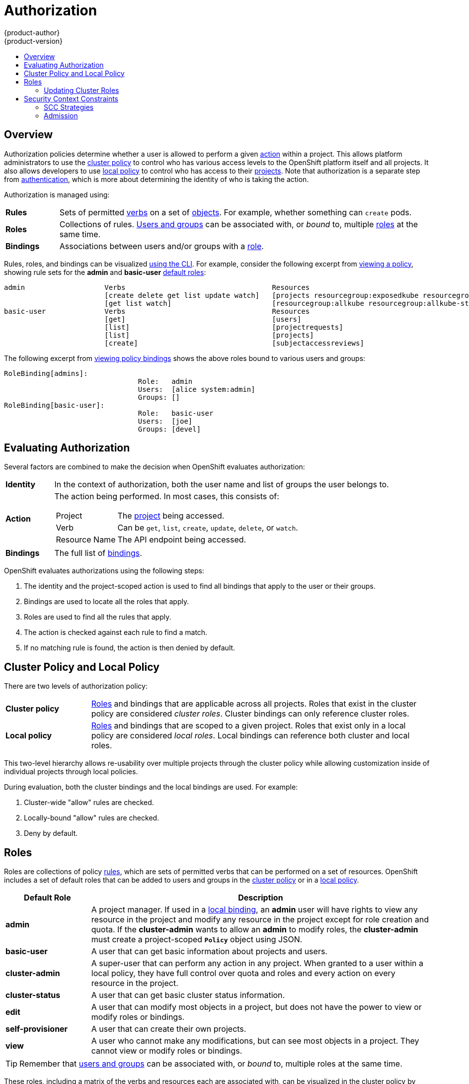 = Authorization
{product-author}
{product-version}
:data-uri:
:icons:
:experimental:
:toc: macro
:toc-title:
:prewrap!:

toc::[]

== Overview
Authorization policies determine whether a user is allowed to perform a given
link:#action[action] within a project. This allows platform administrators to
use the link:#cluster-policy-and-local-policy[cluster policy] to control who has
various access levels to the OpenShift platform itself and all projects. It also
allows developers to use link:#cluster-policy-and-local-policy[local policy] to
control who has access to their
link:../core_concepts/projects_and_users.html#projects[projects]. Note that
authorization is a separate step from link:authentication.html[authentication],
which is more about determining the identity of who is taking the action.

Authorization is managed using:

[cols="1,7"]
|===

|[[rules-def]]*Rules* |Sets of permitted link:#action[verbs] on a set of
link:../core_concepts/index.html[objects]. For example, whether something can
`create` pods.

|[[roles-def]]*Roles* |Collections of rules.
link:authentication.html#users-and-groups[Users and groups] can be associated
with, or _bound_ to, multiple link:#roles[roles] at the same time.

|[[bindings]]*Bindings* |Associations between users and/or groups with a
link:#roles[role].

|===

Rules, roles, and bindings can be visualized
link:../../admin_guide/manage_authorization_policy.html#viewing-roles-and-bindings[using
the CLI]. For example, consider the following excerpt from
link:../../admin_guide/manage_authorization_policy.html#viewing-roles-and-bindings[viewing
a policy], showing rule sets for the *admin* and *basic-user*
link:#roles[default roles]:

====

[options="nowrap"]
----
admin			Verbs					Resources															Resource Names	Extension
			[create delete get list update watch]	[projects resourcegroup:exposedkube resourcegroup:exposedopenshift resourcegroup:granter secrets]				[]
			[get list watch]			[resourcegroup:allkube resourcegroup:allkube-status resourcegroup:allopenshift-status resourcegroup:policy]			[]
basic-user		Verbs					Resources															Resource Names	Extension
			[get]					[users]																[~]
			[list]					[projectrequests]														[]
			[list]					[projects]															[]
			[create]				[subjectaccessreviews]														[]		IsPersonalSubjectAccessReview
----
====

The following excerpt from
link:../../admin_guide/manage_authorization_policy.html#viewing-roles-and-bindings[viewing
policy bindings] shows the above roles bound to various users and groups:

====

[options="nowrap"]
----
RoleBinding[admins]:
				Role:	admin
				Users:	[alice system:admin]
				Groups:	[]
RoleBinding[basic-user]:
				Role:	basic-user
				Users:	[joe]
				Groups:	[devel]
----
====

[[evaluating-authorization]]

== Evaluating Authorization

Several factors are combined to make the decision when OpenShift evaluates
authorization:

[cols="1,7"]
|===

|[[identity]]*Identity* |In the context of authorization, both the user name and
list of groups the user belongs to.

|[[action]]*Action* a|The action being performed. In most cases, this consists of:

[horizontal]
Project:: The link:../core_concepts/projects_and_users.html#projects[project]
being accessed.
Verb:: Can be `get`, `list`, `create`, `update`, `delete`, or `watch`.
Resource Name:: The API endpoint being accessed.

|*Bindings* |The full list of link:#bindings[bindings].

|===

OpenShift evaluates authorizations using the following steps:

. The identity and the project-scoped action is used to find all bindings that
apply to the user or their groups.
. Bindings are used to locate all the roles that apply.
. Roles are used to find all the rules that apply.
. The action is checked against each rule to find a match.
. If no matching rule is found, the action is then denied by default.

[[cluster-policy-and-local-policy]]

== Cluster Policy and Local Policy
There are two levels of authorization policy:

[cols="1,4"]
|===

|*Cluster policy* |link:#roles[Roles] and bindings that are applicable across
all projects. Roles that exist in the cluster policy are considered _cluster
roles_. Cluster bindings can only reference cluster roles.

|*Local policy* |link:#roles[Roles] and bindings that are scoped to a given
project. Roles that exist only in a local policy are considered _local roles_.
Local bindings can reference both cluster and local roles.

|===

This two-level hierarchy allows re-usability over multiple projects through the
cluster policy while allowing customization inside of individual projects
through local policies.

During evaluation, both the cluster bindings and the local bindings are used.
For example:

. Cluster-wide "allow" rules are checked.
. Locally-bound "allow" rules are checked.
. Deny by default.

[[roles]]

== Roles
Roles are collections of policy link:#rules-def[rules], which are sets of
permitted verbs that can be performed on a set of resources. OpenShift includes
a set of default roles that can be added to users and groups in the
link:#cluster-policy-and-local-policy[cluster policy] or in a
link:#cluster-policy-and-local-policy[local policy].

[cols="1,4",options="header"]
|===

|Default Role |Description

|*admin* |A project manager. If used in a
link:#cluster-policy-and-local-policy[local binding], an *admin* user will have
rights to view any resource in the project and modify any resource in the
project except for role creation and quota. If the *cluster-admin* wants to
allow an *admin* to modify roles, the *cluster-admin* must create a
project-scoped `*Policy*` object using JSON.

|*basic-user* |A user that can get basic information about projects and users.

|*cluster-admin* |A super-user that can perform any action in any project. When
granted to a user within a local policy, they have full control over quota and
roles and every action on every resource in the project.

|*cluster-status* |A user that can get basic cluster status information.

|*edit* |A user that can modify most objects in a project, but does not have the
power to view or modify roles or bindings.

|*self-provisioner* |A user that can create their own projects.

|*view* |A user who cannot make any modifications, but can see most objects in a
project. They cannot view or modify roles or bindings.

|===

TIP: Remember that link:authentication.html#users-and-groups[users
and groups] can be associated with, or _bound_ to, multiple roles at the same
time.

These roles, including a matrix of the verbs and resources each are associated
with, can be visualized in the cluster policy by using the CLI to
link:../../admin_guide/manage_authorization_policy.html#viewing-cluster-roles[view
the cluster roles]. Additional *system:* roles are listed as well, which
are used for various OpenShift system and component operations.

By default in a local policy, only the binding for the *admin* role is
immediately listed when using the CLI to
link:../../admin_guide/manage_authorization_policy.html#viewing-local-bindings[view
local bindings]. However, if other default roles are added to users and groups
within a local policy, they become listed in the CLI output, as well.

If you find that these roles do not suit you, a *cluster-admin* user can create
a `*policyBinding*` object named `_<projectname>_:default` with the CLI using a
JSON file. This allows the project *admin* to bind users to roles that are
defined only in the `_<projectname>_` local policy.

[[updating-cluster-roles]]

=== Updating Cluster Roles

After any link:../../install_config/upgrades.html[OpenShift cluster upgrade], the
recommended default roles may have been updated. See the Administrator Guide for
instructions on
link:../../install_config/upgrades.html#updating-policy-definitions[updating the
policy definitions] to the new recommendations using:

----
$ oadm policy reconcile-cluster-roles
----

[[security-context-constraints]]

== Security Context Constraints
In addition to link:#overview[authorization policies] that control what a user
can do, OpenShift provides _security context constraints_ (SCC) that control the
actions that a link:../core_concepts/pods_and_services.html#pods[pod] can
perform and what it has the ability to access. Administrators can
link:../../admin_guide/manage_scc.html[manage SCCs] using the CLI.

SCCs are objects that define a set of conditions that a pod must run with in
order to be accepted into the system. They allow an administrator to control the
following:

. Running of
link:../../install_config/install/prerequisites.html#security-warning[privileged
containers].
. Capabilities a container can request to be added.
. Use of host directories as volumes.
. The SELinux context of the container.
. The user ID.
. The use of host namespaces and networking.
. Allocating an FSGroup that owns the pod's volumes
. Configuring allowable supplemental groups

Six SCCs are added to the cluster, by default, and are viewable by cluster administrators using the CLI:

====
----
$ oc get scc
NAME               PRIV      CAPS      HOSTDIR   SELINUX     RUNASUSER          FSGROUP    SUPGROUP   PRIORITY
anyuid             false     []        false     MustRunAs   RunAsAny           RunAsAny   RunAsAny   10
hostaccess         false     []        true      MustRunAs   MustRunAsRange     RunAsAny   RunAsAny   <none>
hostmount-anyuid   false     []        true      MustRunAs   RunAsAny           RunAsAny   RunAsAny   <none>
nonroot            false     []        false     MustRunAs   MustRunAsNonRoot   RunAsAny   RunAsAny   <none>
privileged         true      []        true      RunAsAny    RunAsAny           RunAsAny   RunAsAny   <none>
restricted         false     []        false     MustRunAs   MustRunAsRange     RunAsAny   RunAsAny   <none>
----
====

The definition for each SCC is also viewable by cluster administrators using the
CLI. For example, for the privileged SCC:

====
----
# oc export scc/privileged

allowHostDirVolumePlugin: true
allowHostIPC: true
allowHostNetwork: true
allowHostPID: true
allowHostPorts: true
allowPrivilegedContainer: true
allowedCapabilities: null
apiVersion: v1
fsGroup: <6>
  type: RunAsAny
groups: <1>
- system:cluster-admins
- system:nodes
kind: SecurityContextConstraints
metadata:
  annotations:
    kubernetes.io/description: 'privileged allows access to all privileged and host
      features and the ability to run as any user, any group, any fsGroup, and with
      any SELinux context.  WARNING: this is the most relaxed SCC and should be used
      only for cluster administration. Grant with caution.'
  creationTimestamp: null
  name: privileged
priority: null
runAsUser: <2>
  type: RunAsAny
seLinuxContext: <3>
  type: RunAsAny
supplementalGroups: <5>
  type: RunAsAny
users: <4>
- system:serviceaccount:default:registry
- system:serviceaccount:default:router
- system:serviceaccount:openshift-infra:build-controller
----

<1> The groups that have access to this SCC
<2> The run as user strategy type which dictates the allowable values for the Security Context
<3> The SELinux context strategy type which dictates the allowable values for the Security Context
<4> The users who have access to this SCC
<5> The supplemental groups strategy which dictates the allowable supplemental groups for the Security Context
<6> The FSGroup strategy which dictates the allowable values for the Security Context
====

The `*users*` and `*groups*` fields on the SCC control which SCCs can be used.
By default, cluster administrators, nodes, and the build controller are granted
access to the privileged SCC. All authenticated users are granted access to the
restricted SCC.

The privileged SCC:

- allows privileged pods.
- allows host directories to be mounted as volumes.
- allows a pod to run as any user.
- allows a pod to run with any MCS label.
- allows a pod to use the host's IPC namespace.
- allows a pod to use the host's PID namespace.
- allows a pod to use any FSGroup.
- allows a pod to use any supplemental group.

The restricted SCC:

- ensures pods cannot run as privileged.
- ensures pods cannot use host directory volumes.
- requires that a pod run as a user in a pre-allocated range of UIDs.
- requires that a pod run with a pre-allocated MCS label.
- allows a pod to use any FSGroup.
- allows a pod to use any supplemental group.

[NOTE]
====
For more information about each SCC please refer to the `kubernetes.io/description`
annotation available on the SCC.
====

SCCs are comprised of settings and strategies that control the security features
a pod has access to. These settings fall into three categories:

[cols="1,4"]
|===

|*Controlled by a boolean*
|Fields of this type default to the most restrictive value. For example,
`*AllowPrivilegedContainer*` is always set to *false* if unspecified.

|*Controlled by an allowable set*
|Fields of this type are checked against the set to ensure their value is
allowed.

|*Controlled by a strategy*
a|Items that have a strategy to generate a value provide:

- A mechanism to generate the value, and
- A mechanism to ensure that a specified value falls into the set of allowable
values.

|===

=== SCC Strategies

==== RunAsUser

. `MustRunAs` - requires a *runAsUser* to be configured. Uses the configured *runAsUser* as the default.  Validates against the configured *runAsUser*.
. `MustRunAsRange` - requires min and max to be defined if not pre-allocated. Uses min as the default.  Validates against the entire allowable range.
. `MustRunAsNonRoot` - requires that the pod be submitted with a non-zero *runAsUser* or have the _USER_ directive defined in the image.  No default provided.
. `RunAsAny` - no default provided.  Allows any *runAsUser* to be specified.

==== SELinuxContext

. `MustRunAs` - requires _seLinuxOptions_ to be configured if not using pre-allocated values, uses _seLinuxOptions_ as the default, validates against _seLinuxOptions_.
. `RunAsAny` - no default provided.  Allows any _seLinuxOptions_ to be specified.

==== SupplementalGroups

. `MustRunAs` - requires at least one range to be specified unless using pre-allocated values.  Uses the min value of the first range as the default.  Validates against all ranges.
. `RunAsAny` - no default provided.  Allows any _supplementalGroups_ to be specified.

==== FSGroup

. `MustRunAs` - requires at least one range to be specified unless using pre-allocated values.  Uses the min value of the first range as the default.  Validates against the first id in the first range.
. `RunAsAny` - no default provided.  Allows any _fsGroup_ id to be specified.


[[admission]]

=== Admission
_Admission control_ with SCCs allows for control over the creation of resources
based on the capabilities granted to a user.

In terms of the SCCs, this means that an admission controller can inspect the
user information made available in the context to retrieve an appropriate set of
SCCs. Doing so ensures the pod is authorized to make requests about its
operating environment or to generate a set of constraints to apply to the pod.

The set of SCCs that admission uses to authorize a pod are determined by the
user identity and groups that the user belongs to. Additionally, if the pod
specifies a service account, the set of allowable SCCs includes any constraints
accessible to the service account.

Admission uses the following approach to create the final security context for
the pod:

. Retrieve all SCCs available for use.
. Generate field values for security context settings that were not specified
on the request.
. Validate the final settings against the available constraints.

A pod must validate every field against the SCC. Below are examples of just two of the fields that must be validated:

. a *FSGroup* SCC strategy of `MustRunAs`: if the pod defines a _fsGroup_ id then that id must equal the default FSGroup id. Otherwise, the pod is not validated by that SCC and the next SCC is evaluated. If the *FSGroup* strategy is `RunAsAny` and the pod omits a _fsGroup_ id then the pod matches the SCC based on FSGroup (though other strategies may not validate and thus cause the pod to fail).
. a *SupplementalGroups* SCC strategy of `MustRunAs`: if the pod spec defines a _SupplementalGroups_ id(s) then the pod's id(s) must equal one of the ids in the namespace's "openshift.io/sa.scc.supplemental-groups" annotation. Otherwise, the pod is not validated by that SCC and the next SCC is evaluated. If the *SupplementalGroups* setting is `RunAsAny` and the pod spec omits a _SupplementalGroups_ id then the pod matches the SCC based on SupplementalGroups (though other strategies may not validate and thus cause the pod to fail).

If a matching set of constraints is found, then the pod is accepted. If the
request cannot be matched to an SCC, the pod is rejected.

==== SCC Prioritization

SCCs have a priority field that affects the ordering when attempting to
validate a request by the admission controller.  A higher priority
SCC is moved to the front of the set when sorting.  When the complete set
of available SCCs are determined they are ordered by:

. Highest priority first, nil is considered a 0 priority
. If priorities are equal, the SCCs will be sorted from most restrictive to least restrictive
. If both priorities and restrictions are equal the SCCs will be sorted by name

By default, the anyuid SCC granted to cluster administrators is given priority
in their SCC set.  This allows cluster administrators to run pods as any
user by without specifying a `RunAsUser` on the pod's `SecurityContext`.  The
administrator may still specify a `RunAsUser` if they wish.

==== Understanding pre-allocated values and Security Context Constraints

The admission controller is aware of certain conditions in the security context constraints that trigger it to look up pre-allocated values from a namespace and populate the security context constraint before processing the pod. Each SCC strategy is evaluted indpendently of other strategies, with the pre-allocated (default) values for each policy aggregated to make the final values for the various ids defined in the pod.

The following security context constraints cause the admission controller to look for pre-allocated values:

. A *RunAsUser* strategy of `MustRunAsRange` with no min/max set.  Admission will look for the "openshift.io/sa.scc.uid-range" annotation to populate range fields.
. An *SELinuxContext* strategy of `MustRunAs` with no level set.  Admission will look for the "openshift.io/sa.scc.mcs" annotation to populate the level.
. A *FSGroup* strategy of `MustRunAs`.  Admission will look for the "openshift.io/sa.scc.supplemental-groups" annotation.
. A *SupplementalGroups* strategy of `MustRunAs`.  Admission will look for the "openshift.io/sa.scc.supplemental-groups" annotation.

During the generation phase, the security context provider will default any values that are not specifically set in the pod.  Defaulting is based on the strategy being used:

. *RunAsAny* and *MustRunAsNonRoot* strategies do not provide default values. Thus, if the pod needs a group id this id must be defined in the pod spec.
. *MustRunAs* (single value) strategies provide a default value which is always used. Thus, even if the pod spec defines its own group id value, the namespace's default group id will also appear in the pod's groups.
. *MustRunAsRange* and *MustRunAs* (range based) strategies provide the min value of the range. As with a single value `MustRunAs` strategy, the namespace's default group id will always appear in the pod's list of groups.
If a range based strategy is configurable with multiple ranges it will provide the min value of the first configured range.

[NOTE]
====
*FSGroup* and *SupplementalGroups* strategies will fall back to the "openshift.io/sa.scc.uid-range" annotation if the "openshift.io/sa.scc.supplemental-groups" annotation does not exist on the namespace.  If neither exist the SCC will fail to create.
====

[NOTE]
====
By default the annotation based *FSGroup* strategy will configure itself with a single range based on the min value for the annotation.  For example, if your annotation reads `1/3` the *FSGroup* strategy will configure itself with a min and max of 1.  If you would like to allow more groups to be accepted for the FSGroup field you may configure a custom SCC that does not use the annotation.
====

[NOTE]
====
The "openshift.io/sa.scc.supplemental-groups" accepts a comma delimited list of blocks in the format of `<start>/<length` or `<start>-<end>`.  The "openshift.io/sa.scc.uid-range" accepts only a single block.
====
